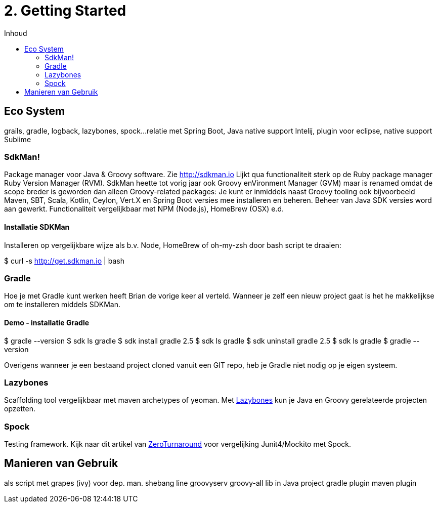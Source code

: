 :source-highlighter: prettify
:icons: font
:toc: left
:toc-title: Inhoud
= 2. Getting Started

== Eco System
grails, gradle, logback, lazybones, spock...
relatie met Spring Boot, Java
native support Intelij, plugin voor eclipse, native support Sublime


=== SdkMan!
[image]
Package manager voor Java & Groovy software. Zie http://sdkman.io Lijkt qua functionaliteit sterk op de Ruby package manager  Ruby Version Manager (RVM). SdkMan heette tot vorig jaar ook Groovy enVironment Manager (GVM) maar is renamed omdat de scope breder is geworden dan alleen Groovy-related packages: Je kunt er inmiddels naast Groovy tooling ook bijvoorbeeld Maven, SBT, Scala, Kotlin, Ceylon, Vert.X en Spring Boot versies mee installeren en beheren. Beheer van Java SDK versies word aan gewerkt.
Functionaliteit vergelijkbaar met NPM (Node.js), HomeBrew (OSX) e.d.

==== Installatie SDKMan
Installeren op vergelijkbare wijze als b.v. Node, HomeBrew of oh-my-zsh door bash script te draaien:

$ curl -s http://get.sdkman.io | bash


=== Gradle
Hoe je met Gradle kunt werken heeft Brian de vorige keer al verteld.  Wanneer je zelf een nieuw project gaat is het he makkelijkse om te installeren middels SDKMan.

==== Demo - installatie Gradle

$ gradle --version
$ sdk ls gradle
$ sdk install gradle 2.5
$ sdk ls gradle
$ sdk uninstall gradle 2.5
$ sdk ls gradle
$ gradle --version

Overigens wanneer je een bestaand project cloned vanuit een GIT repo, heb je Gradle niet nodig op je eigen systeem.

=== Lazybones
Scaffolding tool vergelijkbaar met maven archetypes of yeoman. Met https://github.com/pledbrook/lazybones#lazybones-project-creation-tool[Lazybones] kun je Java en Groovy gerelateerde projecten opzetten.

=== Spock
Testing framework. Kijk naar dit artikel van http://zeroturnaround.com/rebellabs/using-spock-to-test-groovy-and-java-applications/[ZeroTurnaround] voor vergelijking Junit4/Mockito met Spock.


== Manieren van Gebruik
als script met grapes (ivy) voor dep. man.
shebang line
groovyserv
groovy-all lib in Java project
gradle plugin
maven plugin

